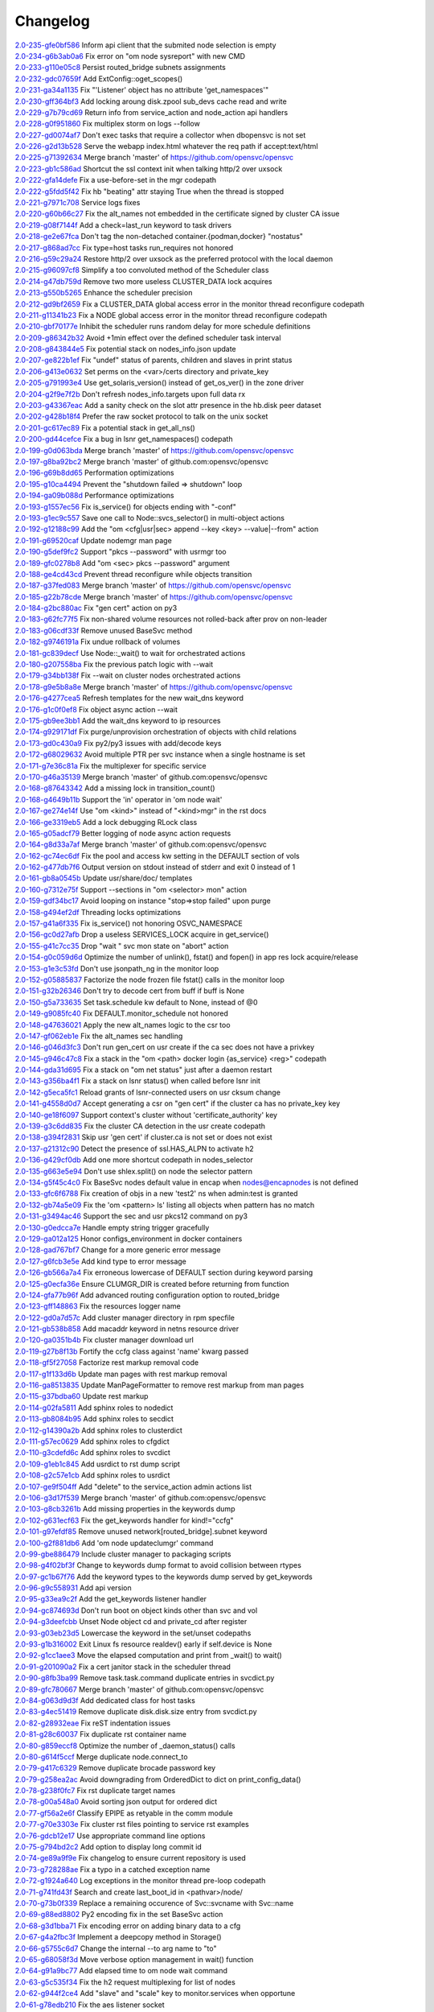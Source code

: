 Changelog
=========


| `2.0-235-gfe0bf586 <https://github.com/opensvc/opensvc/commit/fe0bf5863e2d60f2b0a79e68b9266c3e81191b58>`_ Inform api client that the submited node selection is empty
| `2.0-234-g6b3ab0a6 <https://github.com/opensvc/opensvc/commit/6b3ab0a634376d80309d7810d08bbf089f138ec5>`_ Fix error on "om node sysreport" with new CMD
| `2.0-233-g110e05c8 <https://github.com/opensvc/opensvc/commit/110e05c8e74aa994af806f74c74f1cfd8461c6b7>`_ Persist routed_bridge subnets assignments
| `2.0-232-gdc07659f <https://github.com/opensvc/opensvc/commit/dc07659f7572cb8bbf5ecb36a1a9151e7549d792>`_ Add ExtConfig::oget_scopes()
| `2.0-231-ga34a1135 <https://github.com/opensvc/opensvc/commit/a34a1135b8e10ead778e025383e10407ba7ebd38>`_ Fix "'Listener' object has no attribute 'get_namespaces'"
| `2.0-230-gff364bf3 <https://github.com/opensvc/opensvc/commit/ff364bf33cce18f7ec66a4a5c0fbb71de0c5eb49>`_ Add locking aroung disk.zpool sub_devs cache read and write
| `2.0-229-g7b79cd69 <https://github.com/opensvc/opensvc/commit/7b79cd6994607c1defc85ce189b05647a7fb8a1e>`_ Return info from service_action and node_action api handlers
| `2.0-228-g0f951860 <https://github.com/opensvc/opensvc/commit/0f9518607c2b8f85da2c00b8c1e6c0b511b6b463>`_ Fix multiplex storm on logs --follow
| `2.0-227-gd0074af7 <https://github.com/opensvc/opensvc/commit/d0074af7865db0304876b2c0ea83b973d65ebc5d>`_ Don't exec tasks that require a collector when dbopensvc is not set
| `2.0-226-g2d13b528 <https://github.com/opensvc/opensvc/commit/2d13b528d9b5df118175c55398d8fde44dc6696d>`_ Serve the webapp index.html whatever the req path if accept:text/html
| `2.0-225-g71392634 <https://github.com/opensvc/opensvc/commit/71392634be4e8851a0319f948ef06dae0391e47a>`_ Merge branch 'master' of https://github.com/opensvc/opensvc
| `2.0-223-gb1c586ad <https://github.com/opensvc/opensvc/commit/b1c586adbb430fc80005da3daf4f7dba474d8799>`_ Shortcut the ssl context init when talking http/2 over uxsock
| `2.0-222-gfa14defe <https://github.com/opensvc/opensvc/commit/fa14defe91d7046cd9289e347c7f2bdbba94cfe2>`_ Fix a use-before-set in the mgr codepath
| `2.0-222-g5fdd5f42 <https://github.com/opensvc/opensvc/commit/5fdd5f4262ac36fa7445cb936f2d4a6475e752bc>`_ Fix hb "beating" attr staying True when the thread is stopped
| `2.0-221-g7971c708 <https://github.com/opensvc/opensvc/commit/7971c70849900cbf80871607557a39b64acd0707>`_ Service logs fixes
| `2.0-220-g60b66c27 <https://github.com/opensvc/opensvc/commit/60b66c27bcdf49d70fdc17818cabcfd7a51d34ee>`_ Fix the alt_names not embedded in the certificate signed by cluster CA issue
| `2.0-219-g08f7144f <https://github.com/opensvc/opensvc/commit/08f7144fe071a39c0aa564bcdc21b7a23fc3f17c>`_ Add a check=last_run keyword to task drivers
| `2.0-218-ge2e67fca <https://github.com/opensvc/opensvc/commit/e2e67fca9d1d4e36e45e14c6133a91e0250498b0>`_ Don't tag the non-detached container.{podman,docker} "nostatus"
| `2.0-217-g868ad7cc <https://github.com/opensvc/opensvc/commit/868ad7cc382521a29310ff2c5ea9cb95dff7af3d>`_ Fix type=host tasks run_requires not honored
| `2.0-216-g59c29a24 <https://github.com/opensvc/opensvc/commit/59c29a2491a1b0778661ee362571834e14817054>`_ Restore http/2 over uxsock as the preferred protocol with the local daemon
| `2.0-215-g96097cf8 <https://github.com/opensvc/opensvc/commit/96097cf8276bb125d614546dfea0de059f6939b7>`_ Simplify a too convoluted method of the Scheduler class
| `2.0-214-g47db759d <https://github.com/opensvc/opensvc/commit/47db759d0cc317e4738a1755b123efafb4591c9c>`_ Remove two more useless CLUSTER_DATA lock acquires
| `2.0-213-g550b5265 <https://github.com/opensvc/opensvc/commit/550b5265d43f4918045767984c18bd4736126baa>`_ Enhance the scheduler precision
| `2.0-212-gd9bf2659 <https://github.com/opensvc/opensvc/commit/d9bf26593ef862e47af5a08c3b3bd27090192789>`_ Fix a CLUSTER_DATA global access error in the monitor thread reconfigure codepath
| `2.0-211-g11341b23 <https://github.com/opensvc/opensvc/commit/11341b2317239022bc7820689cc8fe3721d5c781>`_ Fix a NODE global access error in the monitor thread reconfigure codepath
| `2.0-210-gbf70177e <https://github.com/opensvc/opensvc/commit/bf70177e0f58ca40c4c85f7d79f170c695cbacb5>`_ Inhibit the scheduler runs random delay for more schedule definitions
| `2.0-209-g86342b32 <https://github.com/opensvc/opensvc/commit/86342b329ecad07cad9fd16bafe83e25c461318c>`_ Avoid +1min effect over the defined scheduler task interval
| `2.0-208-g843844e5 <https://github.com/opensvc/opensvc/commit/843844e557d48ded9a582f8c8ac076586a7024d5>`_ Fix potential stack on nodes_info.json update
| `2.0-207-ge822b1ef <https://github.com/opensvc/opensvc/commit/e822b1ef99855c038a79fb8eca4594736244e39c>`_ Fix "undef" status of parents, children and slaves in print status
| `2.0-206-g413e0632 <https://github.com/opensvc/opensvc/commit/413e06324be7f402b626dadb9fffa7d7ffd36431>`_ Set perms on the <var>/certs directory and private_key
| `2.0-205-g791993e4 <https://github.com/opensvc/opensvc/commit/791993e45601ed5baa0e741906d7d1a47734fdba>`_ Use get_solaris_version() instead of get_os_ver() in the zone driver
| `2.0-204-g2f9e7f2b <https://github.com/opensvc/opensvc/commit/2f9e7f2b19734cabe9a31debcbe3a43aa839a549>`_ Don't refresh nodes_info.targets upon full data rx
| `2.0-203-g43367eac <https://github.com/opensvc/opensvc/commit/43367eac9ded49ecd5da75b8fd8fff08909ae76a>`_ Add a sanity check on the slot attr presence in the hb.disk peer dataset
| `2.0-202-g428b18f4 <https://github.com/opensvc/opensvc/commit/428b18f42542c7fc03ecf0994c56bdb05e2107b8>`_ Prefer the raw socket protocol to talk on the unix socket
| `2.0-201-gc617ec89 <https://github.com/opensvc/opensvc/commit/c617ec89d5dad2c897498806eab629d579939f12>`_ Fix a potential stack in get_all_ns()
| `2.0-200-gd44cefce <https://github.com/opensvc/opensvc/commit/d44cefce913efaa6d74ed2738ab03e66de83018a>`_ Fix a bug in lsnr get_namespaces() codepath
| `2.0-199-g0d063bda <https://github.com/opensvc/opensvc/commit/0d063bda48938cc9ee30bb1bb452b80dd9d701a5>`_ Merge branch 'master' of https://github.com/opensvc/opensvc
| `2.0-197-g8ba92bc2 <https://github.com/opensvc/opensvc/commit/8ba92bc25f93e818325ee8853555444ccceeb020>`_ Merge branch 'master' of github.com:opensvc/opensvc
| `2.0-196-g69b8dd65 <https://github.com/opensvc/opensvc/commit/69b8dd65e59d62ef312b58d5e79f89926b556041>`_ Performation optimizations
| `2.0-195-g10ca4494 <https://github.com/opensvc/opensvc/commit/10ca44948efb50ecc48f95d6893869ec373fac00>`_ Prevent the "shutdown failed => shutdown" loop
| `2.0-194-ga09b088d <https://github.com/opensvc/opensvc/commit/a09b088d4b3e7985698c287a08967e550cf6427d>`_ Performance optimizations
| `2.0-193-g1557ec56 <https://github.com/opensvc/opensvc/commit/1557ec568c3641fdc51939c34248d845696454f4>`_ Fix is_service() for objects ending with "-conf"
| `2.0-193-g1ec9c557 <https://github.com/opensvc/opensvc/commit/1ec9c557de32df1581031c1cdb5245b02bc3130c>`_ Save one call to Node::svcs_selector() in multi-object actions
| `2.0-192-g12188c99 <https://github.com/opensvc/opensvc/commit/12188c991f9108c3eaaf7b03ffb8dce6f312601f>`_ Add the "om <cfg|usr|sec> append --key <key> --value|--from" action
| `2.0-191-g69520caf <https://github.com/opensvc/opensvc/commit/69520caf06ce214497afb69840418ac54ec6ed82>`_ Update nodemgr man page
| `2.0-190-g5def9fc2 <https://github.com/opensvc/opensvc/commit/5def9fc247be893cda698eb8f85a1615c12e5273>`_ Support "pkcs --password" with usrmgr too
| `2.0-189-gfc0278b8 <https://github.com/opensvc/opensvc/commit/fc0278b83f67204cf5ae77616aa4454eb129b80b>`_ Add "om <sec> pkcs --password" argument
| `2.0-188-ge4cd43cd <https://github.com/opensvc/opensvc/commit/e4cd43cd8837c8c2c623ca8fa86dd02747d51908>`_ Prevent thread reconfigure while objects transition
| `2.0-187-g37fed083 <https://github.com/opensvc/opensvc/commit/37fed083d4a33fbbd534cf172ccef4f45006cc42>`_ Merge branch 'master' of https://github.com/opensvc/opensvc
| `2.0-185-g22b78cde <https://github.com/opensvc/opensvc/commit/22b78cde76e1d9d3bec9902b3438d4774fdc2e80>`_ Merge branch 'master' of https://github.com/opensvc/opensvc
| `2.0-184-g2bc880ac <https://github.com/opensvc/opensvc/commit/2bc880aca46eb7481943d3a10ed58084dc3086c0>`_ Fix "gen cert" action on py3
| `2.0-183-g62fc77f5 <https://github.com/opensvc/opensvc/commit/62fc77f5549e86ad048aa58a807b910b8a55cea3>`_ Fix non-shared volume resources not rolled-back after prov on non-leader
| `2.0-183-g06cdf33f <https://github.com/opensvc/opensvc/commit/06cdf33fac54e4c3752553de9810d5039a333c90>`_ Remove unused BaseSvc method
| `2.0-182-g9746191a <https://github.com/opensvc/opensvc/commit/9746191abf2cd3cac91756d9fe4ac5a0a88c4bc8>`_ Fix undue rollback of volumes
| `2.0-181-gc839decf <https://github.com/opensvc/opensvc/commit/c839decff5ea4bd67d580ff47ed948868b33c44f>`_ Use Node::_wait() to wait for orchestrated actions
| `2.0-180-g207558ba <https://github.com/opensvc/opensvc/commit/207558ba1a795ee014c32028dd9fda10d3547280>`_ Fix the previous patch logic with --wait
| `2.0-179-g34bb138f <https://github.com/opensvc/opensvc/commit/34bb138f5d58f5c66ecc791f9a31dc68dab8fcda>`_ Fix --wait on cluster nodes orchestrated actions
| `2.0-178-g9e5b8a8e <https://github.com/opensvc/opensvc/commit/9e5b8a8ef6aa7319bc1a22df0c3ca5cf09079f29>`_ Merge branch 'master' of https://github.com/opensvc/opensvc
| `2.0-176-g4277cea5 <https://github.com/opensvc/opensvc/commit/4277cea595969d35ef6745679a69cd0a1729fdf3>`_ Refresh templates for the new wait_dns keyword
| `2.0-176-g1c0f0ef8 <https://github.com/opensvc/opensvc/commit/1c0f0ef8eafd699456b71b1760eeb9103948ba35>`_ Fix object async action --wait
| `2.0-175-gb9ee3bb1 <https://github.com/opensvc/opensvc/commit/b9ee3bb1f85ce8e94744ae664e36022da9c82d5c>`_ Add the wait_dns keyword to ip resources
| `2.0-174-g929171df <https://github.com/opensvc/opensvc/commit/929171dfa814f03436af1605076afd6243b2f7c0>`_ Fix purge/unprovision orchestration of objects with child relations
| `2.0-173-gd0c430a9 <https://github.com/opensvc/opensvc/commit/d0c430a99597eccaa030d47e029eff0328de8b2c>`_ Fix py2/py3 issues with add/decode keys
| `2.0-172-g68029632 <https://github.com/opensvc/opensvc/commit/680296327dd44cab5daba5eb6651ddc351d740fe>`_ Avoid multiple PTR per svc instance when a single hostname is set
| `2.0-171-g7e36c81a <https://github.com/opensvc/opensvc/commit/7e36c81a591caebd04fa467d49d77b45aeef5925>`_ Fix the multiplexer for specific service
| `2.0-170-g46a35139 <https://github.com/opensvc/opensvc/commit/46a351397a7b7300c7b0802c1febb4e4750dad81>`_ Merge branch 'master' of github.com:opensvc/opensvc
| `2.0-168-g87643342 <https://github.com/opensvc/opensvc/commit/8764334277b8b0942bb047d2c103345075b22b92>`_ Add a missing lock in transition_count()
| `2.0-168-g4649b11b <https://github.com/opensvc/opensvc/commit/4649b11b72e594806541877145fc2b7b98f59211>`_ Support the 'in' operator in 'om node wait'
| `2.0-167-ge274e14f <https://github.com/opensvc/opensvc/commit/e274e14fc985d993fa07b4fbed8efb0103fa8fe3>`_ Use "om <kind>" instead of "<kind>mgr" in the rst docs
| `2.0-166-ge3319eb5 <https://github.com/opensvc/opensvc/commit/e3319eb52a48bcc17c18b81d6c1216c37f6e17f0>`_ Add a lock debugging RLock class
| `2.0-165-g05adcf79 <https://github.com/opensvc/opensvc/commit/05adcf794b12c2a55f65a0b6373c59a81764a3b1>`_ Better logging of node async action requests
| `2.0-164-g8d33a7af <https://github.com/opensvc/opensvc/commit/8d33a7af5db19cb72f51f86aa29de978caca8eaf>`_ Merge branch 'master' of github.com:opensvc/opensvc
| `2.0-162-gc74ec6df <https://github.com/opensvc/opensvc/commit/c74ec6dfc1cc945fd453d445ecce06b947f30c04>`_ Fix the pool and access kw setting in the DEFAULT section of vols
| `2.0-162-g477db7f6 <https://github.com/opensvc/opensvc/commit/477db7f66f9bda5fdaeb0fd54ba352bfa0d0dce7>`_ Output version on stdout instead of stderr and exit 0 instead of 1
| `2.0-161-gb8a0545b <https://github.com/opensvc/opensvc/commit/b8a0545bbe41081971ea0b8c13b886c3723884ad>`_ Update usr/share/doc/ templates
| `2.0-160-g7312e75f <https://github.com/opensvc/opensvc/commit/7312e75f60c0477d9281d1456e9f0938e8adcf86>`_ Support --sections in "om <selector> mon" action
| `2.0-159-gdf34bc17 <https://github.com/opensvc/opensvc/commit/df34bc17e8c3cb144f87f24c6d06e44cebcfee91>`_ Avoid looping on instance "stop=>stop failed" upon purge
| `2.0-158-g494ef2df <https://github.com/opensvc/opensvc/commit/494ef2df5f38332fb406aee323d8431a42d8a924>`_ Threading locks optimizations
| `2.0-157-g41a6f335 <https://github.com/opensvc/opensvc/commit/41a6f335d4e6a465c4051895417ae3db3a22c0a3>`_ Fix is_service() not honoring OSVC_NAMESPACE
| `2.0-156-gc0d27afb <https://github.com/opensvc/opensvc/commit/c0d27afbe0beeef97df8e5edf2dedf8d43951340>`_ Drop a useless SERVICES_LOCK acquire in get_service()
| `2.0-155-g41c7cc35 <https://github.com/opensvc/opensvc/commit/41c7cc3539c9971d2f1bb6dd1eb2e81501ccdeae>`_ Drop "wait " svc mon state on "abort" action
| `2.0-154-g0c059d6d <https://github.com/opensvc/opensvc/commit/0c059d6dac3c69c4170eea04690be412fedaec4c>`_ Optimize the number of unlink(), fstat() and fopen() in app res lock acquire/release
| `2.0-153-g1e3c53fd <https://github.com/opensvc/opensvc/commit/1e3c53fdde5047f7f27daaff8d3771d0a8d09e5b>`_ Don't use jsonpath_ng in the monitor loop
| `2.0-152-g05885837 <https://github.com/opensvc/opensvc/commit/058858370cac86e0689b4e7ec777f429e77ab873>`_ Factorize the node frozen file fstat() calls in the monitor loop
| `2.0-151-g32b26346 <https://github.com/opensvc/opensvc/commit/32b26346a0f0d2bc22d0f99d3e2084c186dbbadb>`_ Don't try to decode cert from buff if buff is None
| `2.0-150-g5a733635 <https://github.com/opensvc/opensvc/commit/5a733635b81e7bed5ab604493b16fb656e678706>`_ Set task.schedule kw default to None, instead of @0
| `2.0-149-g9085fc40 <https://github.com/opensvc/opensvc/commit/9085fc406e343820e7fc6c1114b3656838e6d7d8>`_ Fix DEFAULT.monitor_schedule not honored
| `2.0-148-g47636021 <https://github.com/opensvc/opensvc/commit/4763602169b36d406b906dedc86beb06a20121d9>`_ Apply the new alt_names logic to the csr too
| `2.0-147-gf062eb1e <https://github.com/opensvc/opensvc/commit/f062eb1e53c5108e96dd3bdcc05e864bb03eb06e>`_ Fix the alt_names sec handling
| `2.0-146-g046d3fc3 <https://github.com/opensvc/opensvc/commit/046d3fc3d5a4a18e296d8c8443292340e0a705ce>`_ Don't run gen_cert on usr create if the ca sec does not have a privkey
| `2.0-145-g946c47c8 <https://github.com/opensvc/opensvc/commit/946c47c87805a62ca46d768c444d08aff3286663>`_ Fix a stack in the "om <path> docker login {as_service} <reg>" codepath
| `2.0-144-gda31d695 <https://github.com/opensvc/opensvc/commit/da31d695fa7c1285cf6b5fde30e7470b7c800f24>`_ Fix a stack on "om net status" just after a daemon restart
| `2.0-143-g356ba4f1 <https://github.com/opensvc/opensvc/commit/356ba4f10c1c068086ae8e902b18e60b812b1456>`_ Fix a stack on lsnr status() when called before lsnr init
| `2.0-142-g5eca5fc1 <https://github.com/opensvc/opensvc/commit/5eca5fc1b3748e4a7f5941b4b0563c9b3d1b6020>`_ Reload grants of lsnr-connected users on usr cksum change
| `2.0-141-g4558d0d7 <https://github.com/opensvc/opensvc/commit/4558d0d74b52421bc2c3f4ee8b8243c09fc32339>`_ Accept generating a csr on "gen cert" if the cluster ca has no private_key key
| `2.0-140-ge18f6097 <https://github.com/opensvc/opensvc/commit/e18f60976b28e3ddfd8a207e1fcd5beb133c392f>`_ Support context's cluster without 'certificate_authority' key
| `2.0-139-g3c6dd835 <https://github.com/opensvc/opensvc/commit/3c6dd83547367197b1bd8e4068b598ffb342bb1c>`_ Fix the cluster CA detection in the usr create codepath
| `2.0-138-g394f2831 <https://github.com/opensvc/opensvc/commit/394f2831949becc21b77e6be891fe7038ce11b7b>`_ Skip usr 'gen cert' if cluster.ca is not set or does not exist
| `2.0-137-g21312c90 <https://github.com/opensvc/opensvc/commit/21312c902cf09cb11aad056d14c680297204632a>`_ Detect the presence of ssl.HAS_ALPN to activate h2
| `2.0-136-g429cf0db <https://github.com/opensvc/opensvc/commit/429cf0db4f588cbdbf24588cc6e819f6f54f2638>`_ Add one more shortcut codepath in nodes_selector
| `2.0-135-g663e5e94 <https://github.com/opensvc/opensvc/commit/663e5e94e445033c43654796948bab3f268889b2>`_ Don't use shlex.split() on node the selector pattern
| `2.0-134-g5f45c4c0 <https://github.com/opensvc/opensvc/commit/5f45c4c08f9a3728fdfedb463953a4be9047f281>`_ Fix BaseSvc nodes default value in encap when nodes@encapnodes is not defined
| `2.0-133-gfc6f6788 <https://github.com/opensvc/opensvc/commit/fc6f6788c3517819b38ac9da285035480cdfb46a>`_ Fix creation of objs in a new 'test2' ns when admin:test is granted
| `2.0-132-gb74a5e09 <https://github.com/opensvc/opensvc/commit/b74a5e09a8e5f1185dcd8d67adc7997a2b829f19>`_ Fix the 'om <pattern> ls' listing all objects when pattern has no match
| `2.0-131-g3494ac46 <https://github.com/opensvc/opensvc/commit/3494ac46093b9eaa356fea9596c77c3b70bf6c53>`_ Support the sec and usr pkcs12 command on py3
| `2.0-130-g0edcca7e <https://github.com/opensvc/opensvc/commit/0edcca7e496fa9c56b64ea5a24ed407c42248834>`_ Handle empty string trigger gracefully
| `2.0-129-ga012a125 <https://github.com/opensvc/opensvc/commit/a012a12556ce7b3d9250fcff97ef071d22336317>`_ Honor configs_environment in docker containers
| `2.0-128-gad767bf7 <https://github.com/opensvc/opensvc/commit/ad767bf74469a34564e913d6ed6ceca5772baab4>`_ Change for a more generic error message
| `2.0-127-g6fcb3e5e <https://github.com/opensvc/opensvc/commit/6fcb3e5e7ee710fa908aa975ab0174ebe142879e>`_ Add kind type to error message
| `2.0-126-gb566a7a4 <https://github.com/opensvc/opensvc/commit/b566a7a47a303229bdac48c9e1867dbc2b6abbc2>`_ Fix erroneous lowercase of DEFAULT section during keyword parsing
| `2.0-125-g0ecfa36e <https://github.com/opensvc/opensvc/commit/0ecfa36e94f6dc7399db9679213904eda3a4f1e6>`_ Ensure CLUMGR_DIR is created before returning from function
| `2.0-124-gfa77b96f <https://github.com/opensvc/opensvc/commit/fa77b96fdbf154517e10d66b342fb91c07a10e4d>`_ Add advanced routing configuration option to routed_bridge
| `2.0-123-gff148863 <https://github.com/opensvc/opensvc/commit/ff14886382f11c1f0033f1483ca9acce6438f800>`_ Fix the resources logger name
| `2.0-122-gd0a7d57c <https://github.com/opensvc/opensvc/commit/d0a7d57c6cd2901ce834b4aa102ed4f538747a45>`_ Add cluster manager directory in rpm specfile
| `2.0-121-gb538b858 <https://github.com/opensvc/opensvc/commit/b538b858a8b248c474c3c7c25fab2a3b3343131c>`_ Add macaddr keyword in netns resource driver
| `2.0-120-ga0351b4b <https://github.com/opensvc/opensvc/commit/a0351b4bdc2df9c012a61fb03fd35a44455a4bcc>`_ Fix cluster manager download url
| `2.0-119-g27b8f13b <https://github.com/opensvc/opensvc/commit/27b8f13b2d9ed742128678b4268540067b8a1559>`_ Fortify the ccfg class against 'name' kwarg passed
| `2.0-118-gf5f27058 <https://github.com/opensvc/opensvc/commit/f5f270584efb3bd1225630e65b28d9ac11708d64>`_ Factorize rest markup removal code
| `2.0-117-g1f133d6b <https://github.com/opensvc/opensvc/commit/1f133d6b775b864e9d111b43989b2932fee6d07c>`_ Update man pages with rest markup removal
| `2.0-116-ga8513835 <https://github.com/opensvc/opensvc/commit/a8513835bfb2db8e652accfbc1efbfc50626166b>`_ Update ManPageFormatter to remove rest markup from man pages
| `2.0-115-g37bdba60 <https://github.com/opensvc/opensvc/commit/37bdba6060798eb3ee957c62742899728dbc6fa5>`_ Update rest markup
| `2.0-114-g02fa5811 <https://github.com/opensvc/opensvc/commit/02fa581134c775ef03b891f298c2a0708d311a27>`_ Add sphinx roles to nodedict
| `2.0-113-gb8084b95 <https://github.com/opensvc/opensvc/commit/b8084b95b4dbc4bd635e0d0d2bd960c3fb0fa30b>`_ Add sphinx roles to secdict
| `2.0-112-g14390a2b <https://github.com/opensvc/opensvc/commit/14390a2b4b9cf4d70cd5666ebdee8ed8baad2bac>`_ Add sphinx roles to clusterdict
| `2.0-111-g57ec0629 <https://github.com/opensvc/opensvc/commit/57ec062989838662e315b28177e055606777fba0>`_ Add sphinx roles to cfgdict
| `2.0-110-g3cdefd6c <https://github.com/opensvc/opensvc/commit/3cdefd6c742a9263c8a1b6dffdde97ca0717a75f>`_ Add sphinx roles to svcdict
| `2.0-109-g1eb1c845 <https://github.com/opensvc/opensvc/commit/1eb1c845b935b9982e6d6867a1f7eab48b8a95b1>`_ Add usrdict to rst dump script
| `2.0-108-g2c57e1cb <https://github.com/opensvc/opensvc/commit/2c57e1cb80b7869b980fc6f4157e3a114ded4c5f>`_ Add sphinx roles to usrdict
| `2.0-107-ge9f504ff <https://github.com/opensvc/opensvc/commit/e9f504fffde23ef56cc388413f9b4d2bbecb9fae>`_ Add "delete" to the service_action admin actions list
| `2.0-106-g3d17f539 <https://github.com/opensvc/opensvc/commit/3d17f539a586012d3504ff52e30f91f4b30ae95a>`_ Merge branch 'master' of github.com:opensvc/opensvc
| `2.0-103-g8cb3261b <https://github.com/opensvc/opensvc/commit/8cb3261bd825f48adf6e3c3f3a054d6a63f47498>`_ Add missing properties in the keywords dump
| `2.0-102-g631ecf63 <https://github.com/opensvc/opensvc/commit/631ecf63a0f2b3e2157dd0ec65d0a017044a6004>`_ Fix the get_keywords handler for kind!="ccfg"
| `2.0-101-g97efdf85 <https://github.com/opensvc/opensvc/commit/97efdf8532385a538ad61d54039ee36117a4764b>`_ Remove unused network[routed_bridge].subnet keyword
| `2.0-100-g2f881db6 <https://github.com/opensvc/opensvc/commit/2f881db6cc5910f9e87a6742485b5213e83c4e96>`_ Add 'om node updateclumgr' command
| `2.0-99-gbe886479 <https://github.com/opensvc/opensvc/commit/be886479e768abbcaff30a9f3011e4f3a880e1cc>`_ Include cluster manager to packaging scripts
| `2.0-98-g4f02bf3f <https://github.com/opensvc/opensvc/commit/4f02bf3fa397b4d0cd62c0a429e5efc2ef5668dc>`_ Change to keywords dump format to avoid collision between rtypes
| `2.0-97-gc1b67f76 <https://github.com/opensvc/opensvc/commit/c1b67f76e3c5c0497107b97d3d4dfb411c11bd99>`_ Add the keyword types to the keywords dump served by get_keywords
| `2.0-96-g9c558931 <https://github.com/opensvc/opensvc/commit/9c558931141f9ea0bc6fbbb9bc7cbb6efdd87cee>`_ Add api version
| `2.0-95-g33ea9c2f <https://github.com/opensvc/opensvc/commit/33ea9c2f84e812c6025b08c05feff0d57a4998d5>`_ Add the get_keywords listener handler
| `2.0-94-gc874693d <https://github.com/opensvc/opensvc/commit/c874693d56c2058dc27c195ebcde94bc0b596071>`_ Don't run boot on object kinds other than svc and vol
| `2.0-94-g3deefcbb <https://github.com/opensvc/opensvc/commit/3deefcbb00edb01b24f6044736d237f556fd590b>`_ Unset Node object cd and private_cd after register
| `2.0-93-g03eb23d5 <https://github.com/opensvc/opensvc/commit/03eb23d5e29772d1f462f3daa49dbdd5382895ff>`_ Lowercase the keyword in the set/unset codepaths
| `2.0-93-g1b316002 <https://github.com/opensvc/opensvc/commit/1b316002fae426b11905d268f3ecb38685bdb934>`_ Exit Linux fs resource realdev() early if self.device is None
| `2.0-92-g1cc1aee3 <https://github.com/opensvc/opensvc/commit/1cc1aee32264d6a85b567d399f3798d88d76c557>`_ Move the elapsed computation and print from _wait() to wait()
| `2.0-91-g201090a2 <https://github.com/opensvc/opensvc/commit/201090a247c9f121cc6cbe80bf338ccaccbedab1>`_ Fix a cert janitor stack in the scheduler thread
| `2.0-90-g8fb3ba99 <https://github.com/opensvc/opensvc/commit/8fb3ba993b656692d9f5b32b4d20154c16ca6a1f>`_ Remove task.task.command duplicate entries in svcdict.py
| `2.0-89-gfc780667 <https://github.com/opensvc/opensvc/commit/fc780667b67aca7cf8b00d4268aea19b2c1eb550>`_ Merge branch 'master' of github.com:opensvc/opensvc
| `2.0-84-g063d9d3f <https://github.com/opensvc/opensvc/commit/063d9d3fc4dfa25b874fc72d6fd788dcfbd34684>`_ Add dedicated class for host tasks
| `2.0-83-g4ec51419 <https://github.com/opensvc/opensvc/commit/4ec514196c09338369e15e57f18431067df71e02>`_ Remove duplicate disk.disk.size entry from svcdict.py
| `2.0-82-g28932eae <https://github.com/opensvc/opensvc/commit/28932eaef07c53ba01cff8747f64df117781509a>`_ Fix reST indentation issues
| `2.0-81-g28c60037 <https://github.com/opensvc/opensvc/commit/28c60037a0ecd83a4d2fbd09311f86b814ec143b>`_ Fix duplicate rst container name
| `2.0-80-g859eccf8 <https://github.com/opensvc/opensvc/commit/859eccf8ada49c56493d7ccffec3e91f1c2d8920>`_ Optimize the number of _daemon_status() calls
| `2.0-80-g614f5ccf <https://github.com/opensvc/opensvc/commit/614f5ccfb6a8ae83791b9ba62bca596d4ce7f09b>`_ Merge duplicate node.connect_to
| `2.0-79-g417c6329 <https://github.com/opensvc/opensvc/commit/417c6329f243ce985f869a9d3aa9a6b90cfd8e88>`_ Remove duplicate brocade password key
| `2.0-79-g258ea2ac <https://github.com/opensvc/opensvc/commit/258ea2ac808859c32b46f73196ca3720451ecdad>`_ Avoid downgrading from OrderedDict to dict on print_config_data()
| `2.0-78-g238f0fc7 <https://github.com/opensvc/opensvc/commit/238f0fc7dbf799d5fb55e20cb94a8684825e9629>`_ Fix rst duplicate target names
| `2.0-78-g00a548a0 <https://github.com/opensvc/opensvc/commit/00a548a0e8f6c4586b3f915b0335b8e1e888107d>`_ Avoid sorting json output for ordered dict
| `2.0-77-gf56a2e6f <https://github.com/opensvc/opensvc/commit/f56a2e6ff9a808d88e77930478c8c253a1c35840>`_ Classify EPIPE as retyable in the comm module
| `2.0-77-g70e3303e <https://github.com/opensvc/opensvc/commit/70e3303e691d4103529ad5c3606648d2f227948e>`_ Fix cluster rst files pointing to service rst examples
| `2.0-76-gdcb12e17 <https://github.com/opensvc/opensvc/commit/dcb12e17d9dc5f8a138e16cfae87a32e6d13e269>`_ Use appropriate command line options
| `2.0-75-g794bd2c2 <https://github.com/opensvc/opensvc/commit/794bd2c29d7589a93910214c518414f9dd8e38dc>`_ Add option to display long commit id
| `2.0-74-ge89a9f9e <https://github.com/opensvc/opensvc/commit/e89a9f9e6dbec330137cc5715d0993e2dda3a15e>`_ Fix changelog to ensure current repository is used
| `2.0-73-g728288ae <https://github.com/opensvc/opensvc/commit/728288ae3b61a480f8ec8dfc291af9af792f5bfb>`_ Fix a typo in a catched exception name
| `2.0-72-g1924a640 <https://github.com/opensvc/opensvc/commit/1924a64079298078d566d9c8a1b915da5a7604c5>`_ Log exceptions in the monitor thread pre-loop codepath
| `2.0-71-g741fd43f <https://github.com/opensvc/opensvc/commit/741fd43fa838c00ea539c360e557c8bb19ac5165>`_ Search and create last_boot_id in <pathvar>/node/
| `2.0-70-g73b0f339 <https://github.com/opensvc/opensvc/commit/73b0f339fd501aad172e62ac4c50b81a05c0f9d8>`_ Replace a remaining occurence of Svc::svcname with Svc::name
| `2.0-69-g88ed8802 <https://github.com/opensvc/opensvc/commit/88ed880238fa2354ebd1f98513c2e3501e02d230>`_ Py2 encoding fix in the set BaseSvc action
| `2.0-68-g3d1bba71 <https://github.com/opensvc/opensvc/commit/3d1bba7180ba54b8299df8e7737b208efa098328>`_ Fix encoding error on adding binary data to a cfg
| `2.0-67-g4a2fbc3f <https://github.com/opensvc/opensvc/commit/4a2fbc3f00e883d01cb4b1a9b2604c49bf58a1f2>`_ Implement a deepcopy method in Storage()
| `2.0-66-g5755c6d7 <https://github.com/opensvc/opensvc/commit/5755c6d71c51763cb6145b9c70de5170a761e6f5>`_ Change the internal --to arg name to "to"
| `2.0-65-g68058f3d <https://github.com/opensvc/opensvc/commit/68058f3d0f4cfaa156b15abd45ba69b8589b7a36>`_ Move verbose option management in wait() function
| `2.0-64-g91a9bc77 <https://github.com/opensvc/opensvc/commit/91a9bc7713c1d8e2e14c3d603279d677a6d86876>`_ Add elapsed time to om node wait command
| `2.0-63-g5c535f34 <https://github.com/opensvc/opensvc/commit/5c535f34f475c9d9d2bc6f696ec6be84e6b77164>`_ Fix the h2 request multiplexing for list of nodes
| `2.0-62-g944f2ce4 <https://github.com/opensvc/opensvc/commit/944f2ce48d20e0f3c175448ff9c777e487152935>`_ Add "slave" and "scale" key to monitor.services when opportune
| `2.0-61-g78edb210 <https://github.com/opensvc/opensvc/commit/78edb2104760a74d250f3d0c8939e30d0c30605c>`_ Fix the aes listener socket
| `2.0-60-g118927e9 <https://github.com/opensvc/opensvc/commit/118927e9a4be51dfe061ac5b420f304af4b910fe>`_ Honor the nodes@encapnodes keyword value when set
| `2.0-59-g37ce5bea <https://github.com/opensvc/opensvc/commit/37ce5bea5ff1f997ce3dc29a24d912d311cdfeec>`_ Retry listener socket bind on in-use errors
| `2.0-58-g0b801bd5 <https://github.com/opensvc/opensvc/commit/0b801bd528f2468f9c6f01480cc53ec017460909>`_ Add a "synchronous service status eval" after cf fetch
| `2.0-57-g56dae82f <https://github.com/opensvc/opensvc/commit/56dae82f1724f4e096cbb053a676be53943f7ad4>`_ om node wait optmization
| `2.0-56-g3ec511eb <https://github.com/opensvc/opensvc/commit/3ec511eb0ad6515ff9f03e95012fdaedd9da7df6>`_ Return a deepcopy of DAEMON_STATUS on daemon_status()
| `2.0-55-gf239b340 <https://github.com/opensvc/opensvc/commit/f239b3400beb8da166f50ad02a587517acffa21f>`_ Fix a stack in the daemon_status handler codepath
| `2.0-54-g2b04628e <https://github.com/opensvc/opensvc/commit/2b04628e33f45cad23a8b044d8414152d19f318b>`_ Fix scaling of services in the root ns
| `2.0-53-g3f162a88 <https://github.com/opensvc/opensvc/commit/3f162a88878315244eae8ee18f9cd436a03ee437>`_ Reconfigure the service before refresh the status upon set/edit/...
| `2.0-52-g97f4d3d4 <https://github.com/opensvc/opensvc/commit/97f4d3d4ad6f9d182dde020c78fddc32cc64c989>`_ Fix a pylint error on Node::log lazy masked by Crypt::log attr
| `2.0-51-g4977e2ac <https://github.com/opensvc/opensvc/commit/4977e2acadc27d3ca078b83493a0773b8302113a>`_ Fix the initLogger arguments in a call from svcBuilder
| `2.0-50-g1c783b62 <https://github.com/opensvc/opensvc/commit/1c783b6229d769126ba10596ea35c458c6ba43f0>`_ Support create from template in the create_multiplex() lsnr method
| `2.0-49-g7d5bae98 <https://github.com/opensvc/opensvc/commit/7d5bae984479c114178ecada767ec5ef434ca0ad>`_ Fix the "om svc1 print config --format json|om svc2 create" pattern
| `2.0-48-gb049c378 <https://github.com/opensvc/opensvc/commit/b049c3782505729c75398f6b259f0b7eb47fafb1>`_ Use incremental patching in the "om node wait" codepath
| `2.0-47-g1cf720d4 <https://github.com/opensvc/opensvc/commit/1cf720d41a2731987375f7ab28d7802ce40e28dd>`_ Fix the service logger log routing
| `2.0-46-gd24e2958 <https://github.com/opensvc/opensvc/commit/d24e29589f2cf1ed905831f085f88baad34971a7>`_ Support non-namespaced objects in the api handlers router
| `2.0-45-gbbbe777d <https://github.com/opensvc/opensvc/commit/bbbe777d7af453e9b016723b44b8976ae0be4c96>`_ Fix the disk hb dev keyword value lost on reconfigure
| `2.0-44-g46dc6df5 <https://github.com/opensvc/opensvc/commit/46dc6df5eb91444c631b58fe1ab357b8c43d0238>`_ Fix comments after line continuation introduced in the previous patch
| `2.0-43-g83271f48 <https://github.com/opensvc/opensvc/commit/83271f482348e7ed901e1b0e7070da2edbef2ebb>`_ Fix the pkg type detection for sles15
| `2.0-42-g5ce3c630 <https://github.com/opensvc/opensvc/commit/5ce3c6309ef13e864d91ec18951def438098dc30>`_ Use patch-event based updates in svcmon
| `2.0-41-g7bb7eff5 <https://github.com/opensvc/opensvc/commit/7bb7eff5f2199c78326a5ab89d146b149840c061>`_ Add an id to the patch events dataset
| `2.0-40-g618adb5c <https://github.com/opensvc/opensvc/commit/618adb5c046cb1ca4c00839cc63f1fd9a1ce47aa>`_ Fix a spurious error message in the symmetrix driver
| `2.0-39-gaf377c36 <https://github.com/opensvc/opensvc/commit/af377c36d971712b36312994df89da0184b7412d>`_ Root patch-kind events to the root of the daemon status structure
| `2.0-38-g21cc1fdb <https://github.com/opensvc/opensvc/commit/21cc1fdb492b93df3cfdeccdd550926988233276>`_ Stop using Storage() in the hb drivers
| `2.0-37-g4b800a86 <https://github.com/opensvc/opensvc/commit/4b800a86fcbf443b436d457eb17641b41c3613ab>`_ Accept the "template" option in the create handler
| `2.0-36-g462ec26f <https://github.com/opensvc/opensvc/commit/462ec26f961a0abf9f835e2041e0387bf30582d2>`_ Refuse to create "dummy" service on "svcmgr create --template"
| `2.0-35-gaf40e7dd <https://github.com/opensvc/opensvc/commit/af40e7dd0417650b5be14242e968fcec4bdcf8a4>`_ Preserve the comments in config files
| `2.0-34-gfc1713d3 <https://github.com/opensvc/opensvc/commit/fc1713d3710689d2231ed23360d13c7bffc079b4>`_ Allow create --template to take env customization via stdin
| `2.0-33-g2e406cb2 <https://github.com/opensvc/opensvc/commit/2e406cb2e618c7effaa2095a34d182e61d6683e8>`_ Monitor thread fixes
| `2.0-32-g4f009da0 <https://github.com/opensvc/opensvc/commit/4f009da0d8680f27b2a5e91eca3bfbb29915666a>`_ Avoid a stack on misnamed scaler slaves
| `2.0-31-g1b4a498d <https://github.com/opensvc/opensvc/commit/1b4a498d1b44cbaa05dc3174d4451652f7f34a2b>`_ Fix calls to collector rest helpers from the Svc class
| `2.0-30-g0ccdf0fc <https://github.com/opensvc/opensvc/commit/0ccdf0fcbfb08dff7055277054eb483c15c72e5c>`_ Fix information leak on agg service status for ns-limited users
| `2.0-29-gb4f0c069 <https://github.com/opensvc/opensvc/commit/b4f0c06903f497887b7fcf8622174c57a221e54d>`_ Merge branch 'master' of git+ssh://10.19.0.11/opt/opensvc
| `2.0-27-ge0294441 <https://github.com/opensvc/opensvc/commit/e0294441ff2473018d9b1fe228ee54cb9975e142>`_ Classify the collector_cli action as runnable on any node
| `2.0-27-g37fabdd1 <https://github.com/opensvc/opensvc/commit/37fabdd1a35c03ef2ed9eae6f56afbdbc7b5f926>`_ Add new handlers
| `2.0-26-gd82706e5 <https://github.com/opensvc/opensvc/commit/d82706e5bdf2d673a992bba48d20a4e5cc6b7642>`_ Fix a string wildcard substitution pattern in the listener codepath
| `2.0-25-g83644b70 <https://github.com/opensvc/opensvc/commit/83644b70214ddbc8b155c2326d019b5fd47e5ea2>`_ Update docs, man, completion files
| `2.0-24-gf26d47d8 <https://github.com/opensvc/opensvc/commit/f26d47d8b0e9c92d3d36849a65b2934243b75a31>`_ Adapt internal and exposed properties to the multi-kind reality
| `2.0-23-g9021cd4e <https://github.com/opensvc/opensvc/commit/9021cd4e1bbd04056753478f512f60af3e9f728a>`_ Filter events based on user privs
| `2.0-22-gb1719fa0 <https://github.com/opensvc/opensvc/commit/b1719fa04d5e9bd401e03eda8eeaa37555ed80c5>`_ Fix rbac denies of tls/raw connections requests
| `2.0-21-g770791f0 <https://github.com/opensvc/opensvc/commit/770791f0445e3a96ab7a17d317de4f97bc5cc1ac>`_ Add a __str__ method to the ClientHandler class
| `2.0-20-g954e1551 <https://github.com/opensvc/opensvc/commit/954e1551e91e0cded1fa4364a27b62e3361a066f>`_ Check rbac before multiplexing
| `2.0-19-gc6cad80d <https://github.com/opensvc/opensvc/commit/c6cad80d92769b228eb3f327395ad7620ad0ec46>`_ Stop server-sending the index.css, as it will be bundled in the js
| `2.0-18-ge019db00 <https://github.com/opensvc/opensvc/commit/e019db00575c22526ac7901e76abffb9772dd077>`_ Fix the user_grant() bypass for raw socket protocol
| `2.0-17-g183c3df2 <https://github.com/opensvc/opensvc/commit/183c3df21929e1f89e846c6070ce61279d6abc92>`_ Add "fullpem" and "pkcs12" actions to sec and usr objects
| `2.0-16-g67785236 <https://github.com/opensvc/opensvc/commit/67785236e6615e574bb38402ef259809f55ec2d9>`_ Fix and simplify rbac controls
| `2.0-15-g72f0d4a4 <https://github.com/opensvc/opensvc/commit/72f0d4a4b456b43bfa5c6ef92460cf086f192a0d>`_ Add the /whoami api handler
| `2.0-14-ga09f7e09 <https://github.com/opensvc/opensvc/commit/a09f7e09fb876ab85b3d3fe4298e398600c97eba>`_ Correctly wait for a stream request to finish sending its data before replying
| `2.0-13-gc22a7b65 <https://github.com/opensvc/opensvc/commit/c22a7b654588af68170c7057df20f8d5dd87d204>`_ Compute the Content-Length header in the client-side (get, post, stream)
| `2.0-12-gab0bafb5 <https://github.com/opensvc/opensvc/commit/ab0bafb5ec758955b209c6b8d6e71b7017f31573>`_ Avoid short-looping the merge_hb_data on set_smon() always reporting a change
| `2.0-11-gf10b1090 <https://github.com/opensvc/opensvc/commit/f10b10906b268ad900debeaf74012bf956f6d21e>`_ Fix a pylint harmless error in the lsnr authentication codepath
| `2.0-10-ge0c61d94 <https://github.com/opensvc/opensvc/commit/e0c61d943ae7a1ce0cdea8cf1f3fa5178b551fda>`_ Fix undefined variable uses in the node module
| `2.0-9-gdbc74c6d <https://github.com/opensvc/opensvc/commit/dbc74c6d7b518168caa4f7de4581a9f3782d52f7>`_ Fix the daemon_service_action() kwargs in the call from sync.rsync
| `2.0-8-g34aa14e6 <https://github.com/opensvc/opensvc/commit/34aa14e6e6386ef495675a18b5cf3f1b5035195a>`_ Avoid running "svcmgr status" on init when there are no objects deployed
| `2.0-7-g396cbf94 <https://github.com/opensvc/opensvc/commit/396cbf94f97ca14927612322d9c77e2304eb28af>`_ Fix py2 compat in osvcd listener
| `2.0-6-g4a526268 <https://github.com/opensvc/opensvc/commit/4a5262681d48a4d69eee6724eaa86f6a567f4c2d>`_ Catch socket.error from h2_daemon_get:request()
| `2.0-5-gb18f72ad <https://github.com/opensvc/opensvc/commit/b18f72ad785efd5f9663cf3b94dc343139eb5ec4>`_ Fix the "om mon --stats" command
| `2.0-4-gcb1337e5 <https://github.com/opensvc/opensvc/commit/cb1337e5f9647f50a28773ddb94d4408ce8fa77e>`_ Add a http/2 listener to the daemon
| `2.0-3-gf9b854b9 <https://github.com/opensvc/opensvc/commit/f9b854b9d9acc0e43c0d93658208a12c4db11543>`_ Fix a stack on docker container start when environment has unresolved refs
| `2.0-2-g09031a6d <https://github.com/opensvc/opensvc/commit/09031a6db8cfd79b04c3e91627e99bef9f03c38c>`_ Define a http/2 unix socket path
| `2.0-1-gf43683ca <https://github.com/opensvc/opensvc/commit/f43683ca6f17b53defe75c84824253ece895f2e7>`_ Add modules to implement a http/2 server and client
